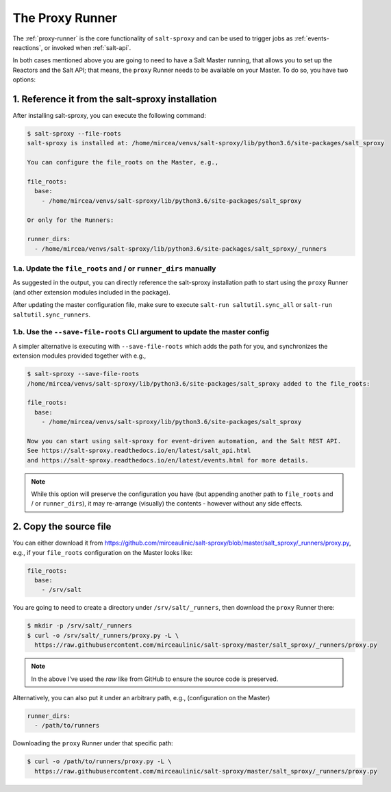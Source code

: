 .. _runner:

The Proxy Runner
================

The :ref:`proxy-runner` is the core functionality of ``salt-sproxy`` and can be
used to trigger jobs as :ref:`events-reactions`, or invoked when
:ref:`salt-api`.

In both cases mentioned above you are going to need to have a Salt Master 
running, that allows you to set up the Reactors and the Salt API; that means, 
the ``proxy`` Runner needs to be available on your Master. To do so, you have 
two options:

1. Reference it from the salt-sproxy installation
-------------------------------------------------

After installing salt-sproxy, you can execute the following command:

.. code-block:: bash

    $ salt-sproxy --file-roots
    salt-sproxy is installed at: /home/mircea/venvs/salt-sproxy/lib/python3.6/site-packages/salt_sproxy

    You can configure the file_roots on the Master, e.g.,

    file_roots:
      base:
        - /home/mircea/venvs/salt-sproxy/lib/python3.6/site-packages/salt_sproxy

    Or only for the Runners:

    runner_dirs:
      - /home/mircea/venvs/salt-sproxy/lib/python3.6/site-packages/salt_sproxy/_runners

1.a. Update the ``file_roots`` and / or ``runner_dirs`` manually
~~~~~~~~~~~~~~~~~~~~~~~~~~~~~~~~~~~~~~~~~~~~~~~~~~~~~~~~~~~~~~~~

As suggested in the output, you can directly reference the salt-sproxy 
installation path to start using the ``proxy`` Runner (and other extension 
modules included in the package).

After updating the master configuration file, make sure to execute ``salt-run 
saltutil.sync_all`` or ``salt-run saltutil.sync_runners``.

1.b. Use the ``--save-file-roots`` CLI argument to update the master config
~~~~~~~~~~~~~~~~~~~~~~~~~~~~~~~~~~~~~~~~~~~~~~~~~~~~~~~~~~~~~~~~~~~~~~~~~~~

A simpler alternative is executing with ``--save-file-roots`` which adds the 
path for you, and synchronizes the extension modules provided together with e.g.,

.. code-block:: bash

    $ salt-sproxy --save-file-roots
    /home/mircea/venvs/salt-sproxy/lib/python3.6/site-packages/salt_sproxy added to the file_roots:

    file_roots:
      base:
        - /home/mircea/venvs/salt-sproxy/lib/python3.6/site-packages/salt_sproxy

    Now you can start using salt-sproxy for event-driven automation, and the Salt REST API.
    See https://salt-sproxy.readthedocs.io/en/latest/salt_api.html
    and https://salt-sproxy.readthedocs.io/en/latest/events.html for more details.

.. note::

    While this option will preserve the configuration you have (but appending 
    another path to ``file_roots`` and / or ``runner_dirs``), it may re-arrange 
    (visually) the contents - however without any side effects.

2. Copy the source file
-----------------------

You can either download it from 
https://github.com/mirceaulinic/salt-sproxy/blob/master/salt_sproxy/_runners/proxy.py,
e.g., if your ``file_roots`` configuration on the Master looks like:

.. code-block:: yaml

    file_roots:
      base:
        - /srv/salt

You are going to need to create a directory under ``/srv/salt/_runners``, then 
download the ``proxy`` Runner there:

.. code-block:: bash

    $ mkdir -p /srv/salt/_runners
    $ curl -o /srv/salt/_runners/proxy.py -L \
      https://raw.githubusercontent.com/mirceaulinic/salt-sproxy/master/salt_sproxy/_runners/proxy.py

.. note::

    In the above I've used the *raw* like from GitHub to ensure the source code 
    is preserved.

Alternatively, you can also put it under an arbitrary path, e.g., 
(configuration on the Master)

.. code-block:: yaml

    runner_dirs:
      - /path/to/runners

Downloading the ``proxy`` Runner under that specific path:

.. code-block:: bash

    $ curl -o /path/to/runners/proxy.py -L \
      https://raw.githubusercontent.com/mirceaulinic/salt-sproxy/master/salt_sproxy/_runners/proxy.py
